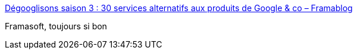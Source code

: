 :jbake-type: post
:jbake-status: published
:jbake-title: Dégooglisons saison 3 : 30 services alternatifs aux produits de Google & co – Framablog
:jbake-tags: web,open-source,gratuit,libre,_mois_oct.,_année_2016
:jbake-date: 2016-10-03
:jbake-depth: ../
:jbake-uri: shaarli/1475491529000.adoc
:jbake-source: https://nicolas-delsaux.hd.free.fr/Shaarli?searchterm=https%3A%2F%2Fframablog.org%2F2016%2F10%2F03%2Fdegooglisons-saison-3-30-services-alternatifs-aux-produits-de-google-co%2F&searchtags=web+open-source+gratuit+libre+_mois_oct.+_ann%C3%A9e_2016
:jbake-style: shaarli

https://framablog.org/2016/10/03/degooglisons-saison-3-30-services-alternatifs-aux-produits-de-google-co/[Dégooglisons saison 3 : 30 services alternatifs aux produits de Google & co – Framablog]

Framasoft, toujours si bon
